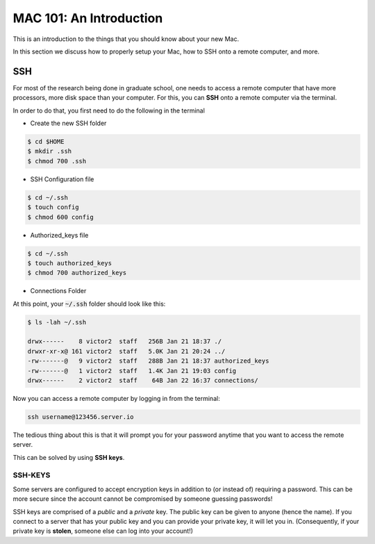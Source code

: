 ==========================
MAC 101: An Introduction
==========================

This is an introduction to the things that you should know about 
your new Mac.

In this section we discuss how to properly setup your Mac, how 
to SSH onto a remote computer, and more.


-------------
SSH
-------------

For most of the research being done in graduate school, one needs 
to access a remote computer that have more processors, more disk space 
than your computer. For this, you can **SSH** onto a remote 
computer via the terminal.

In order to do that, you first need to do the following in the terminal

* Create the new SSH folder

.. code::

    $ cd $HOME
    $ mkdir .ssh
    $ chmod 700 .ssh

* SSH Configuration file

.. code::

    $ cd ~/.ssh
    $ touch config
    $ chmod 600 config

* Authorized_keys file

.. code::

    $ cd ~/.ssh
    $ touch authorized_keys
    $ chmod 700 authorized_keys

* Connections Folder

.. code::
    $ cd ~/.ssh
    $ mkdir connections
    $ chmod 700 connections


At this point, your :code:`~/.ssh` folder should look like this:

.. code::

    $ ls -lah ~/.ssh

    drwx------    8 victor2  staff   256B Jan 21 18:37 ./
    drwxr-xr-x@ 161 victor2  staff   5.0K Jan 21 20:24 ../
    -rw-------@   9 victor2  staff   288B Jan 21 18:37 authorized_keys
    -rw-------@   1 victor2  staff   1.4K Jan 21 19:03 config
    drwx------    2 victor2  staff    64B Jan 22 16:37 connections/

Now you can access a remote computer by logging in from the terminal:

.. code::

    ssh username@123456.server.io

The tedious thing about this is that it will prompt you for 
your password anytime that you want to access the remote server.

This can be solved by using **SSH keys**.


^^^^^^^^^^^^^
SSH-KEYS
^^^^^^^^^^^^^

Some servers are configured to accept encryption keys in addition 
to (or instead of) requiring a password. This can be more secure 
since the account cannot be compromised by someone guessing passwords!

SSH keys are comprised of a *public* and a *private* key. The public 
key can be given to anyone (hence the name). If you connect to a server 
that has your public key and you can provide your private key, it will 
let you in. (Consequently, if your private key is **stolen**, 
someone else can log into your account!)




